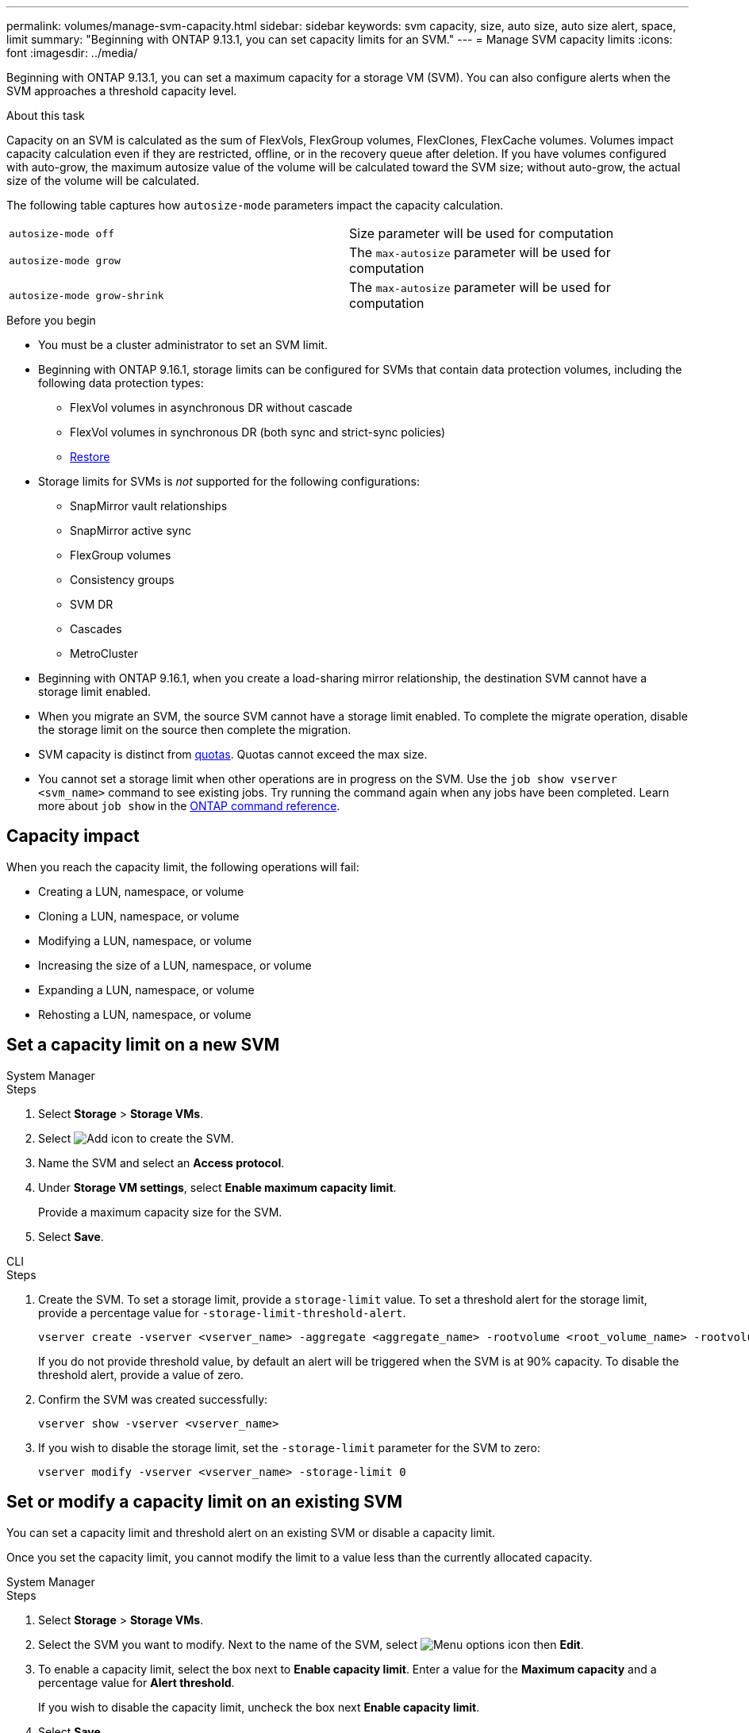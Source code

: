 ---
permalink: volumes/manage-svm-capacity.html
sidebar: sidebar
keywords: svm capacity, size, auto size, auto size alert, space, limit
summary: "Beginning with ONTAP 9.13.1, you can set capacity limits for an SVM."
---
= Manage SVM capacity limits
:icons: font
:imagesdir: ../media/

[.lead]
Beginning with ONTAP 9.13.1, you can set a maximum capacity for a storage VM (SVM). You can also configure alerts when the SVM approaches a threshold capacity level. 

.About this task 

Capacity on an SVM is calculated as the sum of FlexVols, FlexGroup volumes, FlexClones, FlexCache volumes. Volumes impact capacity calculation even if they are restricted, offline, or in the recovery queue after deletion. If you have volumes configured with auto-grow, the maximum autosize value of the volume will be calculated toward the SVM size; without auto-grow, the actual size of the volume will be calculated. 

The following table captures how `autosize-mode` parameters impact the capacity calculation. 

|===
| `autosize-mode off` | Size parameter will be used for computation
| `autosize-mode grow` | The `max-autosize` parameter will be used for computation
| `autosize-mode grow-shrink`| The `max-autosize` parameter will be used for computation
|===

.Before you begin

* You must be a cluster administrator to set an SVM limit. 

* Beginning with ONTAP 9.16.1, storage limits can be configured for SVMs that contain data protection volumes, including the following data protection types:

** FlexVol volumes in asynchronous DR without cascade
** FlexVol volumes in synchronous DR (both sync and strict-sync policies) 
** link:../data-protection/restore-volume-snapvault-backup-task.html[Restore]

* Storage limits for SVMs is _not_ supported for the following configurations:

** SnapMirror vault relationships 
** SnapMirror active sync
** FlexGroup volumes
** Consistency groups 
** SVM DR
** Cascades 
** MetroCluster

* Beginning with ONTAP 9.16.1, when you create a load-sharing mirror relationship, the destination SVM cannot have a storage limit enabled. 

* When you migrate an SVM, the source SVM cannot have a storage limit enabled. To complete the migrate operation, disable the storage limit on the source then complete the migration. 

* SVM capacity is distinct from xref:../volumes/quotas-concept.html[quotas]. Quotas cannot exceed the max size. 

* You cannot set a storage limit when other operations are in progress on the SVM. Use the `job show vserver <svm_name>` command to see existing jobs. Try running the command again when any jobs have been completed. Learn more about `job show` in the link:https://docs.netapp.com/us-en/ontap-cli/job-show.html[ONTAP command reference^].

== Capacity impact

When you reach the capacity limit, the following operations will fail: 

* Creating a LUN, namespace, or volume
* Cloning a LUN, namespace, or volume
* Modifying a LUN, namespace, or volume
* Increasing the size of a LUN, namespace, or volume
* Expanding a LUN, namespace, or volume
* Rehosting a LUN, namespace, or volume

== Set a capacity limit on a new SVM

[role="tabbed-block"]
====
.System Manager
--
.Steps
. Select *Storage* > *Storage VMs*.
. Select image:icon_add_blue_bg.gif[Add icon] to create the SVM.
. Name the SVM and select an *Access protocol*.
. Under *Storage VM settings*, select *Enable maximum capacity limit*.
+
Provide a maximum capacity size for the SVM.
. Select *Save*.
--

.CLI
--
.Steps

. Create the SVM. To set a storage limit, provide a `storage-limit` value. To set a threshold alert for the storage limit, provide a percentage value for `-storage-limit-threshold-alert`.
+
[source,cli]
----
vserver create -vserver <vserver_name> -aggregate <aggregate_name> -rootvolume <root_volume_name> -rootvolume-security-style {unix|ntfs|mixed} -storage-limit <value> [GiB|TIB] -storage-limit-threshold-alert <percentage> [-ipspace <IPspace_name>] [-language <language>] [-snapshot-policy <snapshot_policy_name>] [-quota-policy <quota_policy_name>] [-comment <comment>]
----
+
If you do not provide threshold value, by default an alert will be triggered when the SVM is at 90% capacity. To disable the threshold alert, provide a value of zero. 

. Confirm the SVM was created successfully:
+
[source,cli]
----
vserver show -vserver <vserver_name>
----

. If you wish to disable the storage limit, set the `-storage-limit` parameter for the SVM to zero:
+
[source,cli]
----
vserver modify -vserver <vserver_name> -storage-limit 0
----

--
====

== Set or modify a capacity limit on an existing SVM 

You can set a capacity limit and threshold alert on an existing SVM or disable a capacity limit. 

Once you set the capacity limit, you cannot modify the limit to a value less than the currently allocated capacity. 


[role="tabbed-block"]
====
.System Manager
--

.Steps
. Select *Storage* > *Storage VMs*.
. Select the SVM you want to modify. Next to the name of the SVM, select image:icon_kabob.gif[Menu options icon] then *Edit*. 
. To enable a capacity limit, select the box next to *Enable capacity limit*. Enter a value for the *Maximum capacity* and a percentage value for *Alert threshold*.
+
If you wish to disable the capacity limit, uncheck the box next *Enable capacity limit*. 
. Select *Save*.
--

.CLI
--
.Steps

. On the cluster hosting the SVM, issue the `vserver modify` command. Provide a numerical value for `-storage-limit` and a percent value for `-storage-limit-threshold-alert`.
+
[source,cli]
----
vserver modify -vserver <vserver_name> -storage-limit <value> [GiB|TIB] -storage-limit-threshold-alert <percentage>
----
+
If you do not provide a threshold value, you will have a default alert at 90% capacity. To disable the threshold alert, provide a value of zero. 

. If you wish to disable the storage limit, set the `-storage-limit` for the SVM to zero:
+
[source,cli]
----
vserver modify -vserver <vserver_name> -storage-limit 0
----

--
====

== Reaching capacity limits

When you reach the maximum capacity or the alert threshold, you can consult the `vserver.storage.threshold` EMS messages or use the *Insights* page in System Manager to learn about possible actions. Possible resolutions include:

* Editing the SVM maximum capacity limits 
* Purging the volumes recovery queue to free up space
* Delete snapshot to provide space for the volume

.Related information 

* xref:../concepts/capacity-measurements-in-sm-concept.adoc[Capacity measurements in System Manager]
* xref:../task_admin_monitor_capacity_in_sm.html[Monitor cluster, tier, and SVM capacity in System Manager]
* link:https://docs.netapp.com/us-en/ontap-cli/vserver-create.html[vserver create]
* link:https://docs.netapp.com/us-en/ontap-cli/vserver-show.html[vserver show]
* link:https://docs.netapp.com/us-en/ontap-cli/vserver-modify.html[vserver modify]

// 2025-July-25, ONTAPDOC-3147
// 2025 Mar 18, ONTAPDOC-2758
// 2025-Jan-8, ONTAPDOC-2536
// ontapdoc-863, 9 april 2023